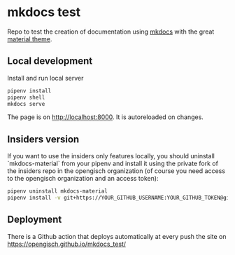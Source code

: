 * mkdocs test
  Repo to test the creation of documentation using [[https://www.mkdocs.org/][mkdocs]] with the great [[https://squidfunk.github.io/mkdocs-material/][material theme]].

** Local development
   Install and run local server
   #+begin_src sh
     pipenv install
     pipenv shell
     mkdocs serve
   #+end_src

   The page is on [[http://localhost:8000]]. It is autoreloaded on changes.
** Insiders version
   If you want to use the insiders only features locally, you should
   uninstall `mkdocs-material` from your pipenv and install it using
   the private fork of the insiders repo in the opengisch organization
   (of course you need access to the opengisch organization and an
   access token):

   #+begin_src sh
     pipenv uninstall mkdocs-material
     pipenv install -v git+https://YOUR_GITHUB_USERNAME:YOUR_GITHUB_TOKEN@github.com/opengisch/mkdocs-material-insiders#egg=mkdocs-material
   #+end_src

** Deployment
   There is a Github action that deploys automatically at every push the site on [[https://opengisch.github.io/mkdocs_test/]]
